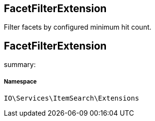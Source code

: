:table-caption!:
:example-caption!:
:source-highlighter: prettify
:sectids!:

== FacetFilterExtension

Filter facets by configured minimum hit count.
[[io__facetfilterextension]]
== FacetFilterExtension

summary: 




===== Namespace

`IO\Services\ItemSearch\Extensions`





